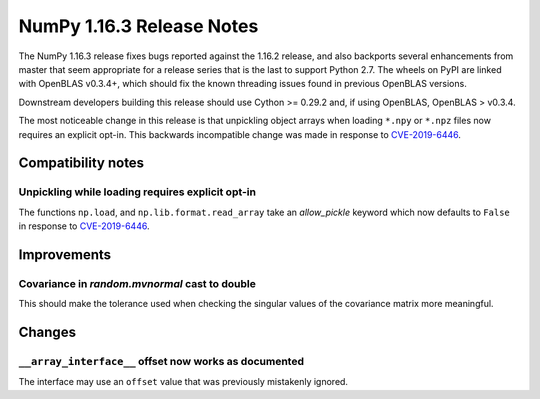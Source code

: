 ==========================
NumPy 1.16.3 Release Notes
==========================

The NumPy 1.16.3 release fixes bugs reported against the 1.16.2 release, and
also backports several enhancements from master that seem appropriate for a
release series that is the last to support Python 2.7. The wheels on PyPI are
linked with OpenBLAS v0.3.4+,  which should fix the known threading issues
found in previous OpenBLAS versions.

Downstream developers building this release should use Cython >= 0.29.2 and,
if using OpenBLAS, OpenBLAS > v0.3.4.

The most noticeable change in this release is that unpickling object arrays
when loading ``*.npy`` or ``*.npz`` files now requires an explicit opt-in.
This backwards incompatible change was made in response to
`CVE-2019-6446 <https://nvd.nist.gov/vuln/detail/CVE-2019-6446>`_.


Compatibility notes
===================

Unpickling while loading requires explicit opt-in
-------------------------------------------------
The functions ``np.load``, and ``np.lib.format.read_array`` take an
`allow_pickle` keyword which now defaults to ``False`` in response to
`CVE-2019-6446 <https://nvd.nist.gov/vuln/detail/CVE-2019-6446>`_.


Improvements
============

Covariance in `random.mvnormal` cast to double
----------------------------------------------
This should make the tolerance used when checking the singular values of the
covariance matrix more meaningful.


Changes
=======

``__array_interface__`` offset now works as documented
------------------------------------------------------
The interface may use an ``offset`` value that was previously mistakenly
ignored.

